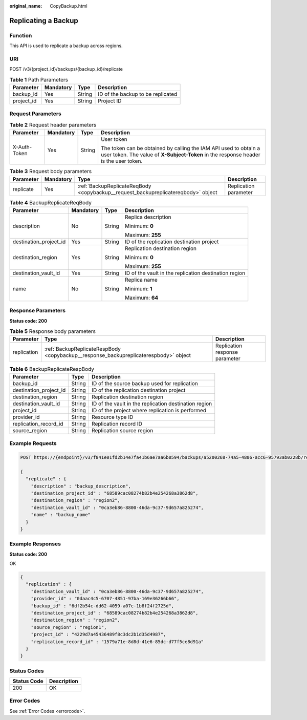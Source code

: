 :original_name: CopyBackup.html

.. _CopyBackup:

Replicating a Backup
====================

Function
--------

This API is used to replicate a backup across regions.

URI
---

POST /v3/{project_id}/backups/{backup_id}/replicate

.. table:: **Table 1** Path Parameters

   ========== ========= ====== =================================
   Parameter  Mandatory Type   Description
   ========== ========= ====== =================================
   backup_id  Yes       String ID of the backup to be replicated
   project_id Yes       String Project ID
   ========== ========= ====== =================================

Request Parameters
------------------

.. table:: **Table 2** Request header parameters

   +-----------------+-----------------+-----------------+----------------------------------------------------------------------------------------------------------------------------------------------------------+
   | Parameter       | Mandatory       | Type            | Description                                                                                                                                              |
   +=================+=================+=================+==========================================================================================================================================================+
   | X-Auth-Token    | Yes             | String          | User token                                                                                                                                               |
   |                 |                 |                 |                                                                                                                                                          |
   |                 |                 |                 | The token can be obtained by calling the IAM API used to obtain a user token. The value of **X-Subject-Token** in the response header is the user token. |
   +-----------------+-----------------+-----------------+----------------------------------------------------------------------------------------------------------------------------------------------------------+

.. table:: **Table 3** Request body parameters

   +-----------+-----------+-----------------------------------------------------------------------------------+-----------------------+
   | Parameter | Mandatory | Type                                                                              | Description           |
   +===========+===========+===================================================================================+=======================+
   | replicate | Yes       | :ref:`BackupReplicateReqBody <copybackup__request_backupreplicatereqbody>` object | Replication parameter |
   +-----------+-----------+-----------------------------------------------------------------------------------+-----------------------+

.. _copybackup__request_backupreplicatereqbody:

.. table:: **Table 4** BackupReplicateReqBody

   +------------------------+-----------------+-----------------+-------------------------------------------------------+
   | Parameter              | Mandatory       | Type            | Description                                           |
   +========================+=================+=================+=======================================================+
   | description            | No              | String          | Replica description                                   |
   |                        |                 |                 |                                                       |
   |                        |                 |                 | Minimum: **0**                                        |
   |                        |                 |                 |                                                       |
   |                        |                 |                 | Maximum: **255**                                      |
   +------------------------+-----------------+-----------------+-------------------------------------------------------+
   | destination_project_id | Yes             | String          | ID of the replication destination project             |
   +------------------------+-----------------+-----------------+-------------------------------------------------------+
   | destination_region     | Yes             | String          | Replication destination region                        |
   |                        |                 |                 |                                                       |
   |                        |                 |                 | Minimum: **0**                                        |
   |                        |                 |                 |                                                       |
   |                        |                 |                 | Maximum: **255**                                      |
   +------------------------+-----------------+-----------------+-------------------------------------------------------+
   | destination_vault_id   | Yes             | String          | ID of the vault in the replication destination region |
   +------------------------+-----------------+-----------------+-------------------------------------------------------+
   | name                   | No              | String          | Replica name                                          |
   |                        |                 |                 |                                                       |
   |                        |                 |                 | Minimum: **1**                                        |
   |                        |                 |                 |                                                       |
   |                        |                 |                 | Maximum: **64**                                       |
   +------------------------+-----------------+-----------------+-------------------------------------------------------+

Response Parameters
-------------------

**Status code: 200**

.. table:: **Table 5** Response body parameters

   +-------------+--------------------------------------------------------------------------------------+--------------------------------+
   | Parameter   | Type                                                                                 | Description                    |
   +=============+======================================================================================+================================+
   | replication | :ref:`BackupReplicateRespBody <copybackup__response_backupreplicaterespbody>` object | Replication response parameter |
   +-------------+--------------------------------------------------------------------------------------+--------------------------------+

.. _copybackup__response_backupreplicaterespbody:

.. table:: **Table 6** BackupReplicateRespBody

   +------------------------+--------+-------------------------------------------------------+
   | Parameter              | Type   | Description                                           |
   +========================+========+=======================================================+
   | backup_id              | String | ID of the source backup used for replication          |
   +------------------------+--------+-------------------------------------------------------+
   | destination_project_id | String | ID of the replication destination project             |
   +------------------------+--------+-------------------------------------------------------+
   | destination_region     | String | Replication destination region                        |
   +------------------------+--------+-------------------------------------------------------+
   | destination_vault_id   | String | ID of the vault in the replication destination region |
   +------------------------+--------+-------------------------------------------------------+
   | project_id             | String | ID of the project where replication is performed      |
   +------------------------+--------+-------------------------------------------------------+
   | provider_id            | String | Resource type ID                                      |
   +------------------------+--------+-------------------------------------------------------+
   | replication_record_id  | String | Replication record ID                                 |
   +------------------------+--------+-------------------------------------------------------+
   | source_region          | String | Replication source region                             |
   +------------------------+--------+-------------------------------------------------------+

Example Requests
----------------

.. code-block:: text

   POST https://{endpoint}/v3/f841e01fd2b14e7fa41b6ae7aa6b0594/backups/a5200268-74a5-4806-acc6-95793ab0228b/replicate

   {
     "replicate" : {
       "description" : "backup_description",
       "destination_project_id" : "68589cac08274b82b4e254268a3862d8",
       "destination_region" : "region2",
       "destination_vault_id" : "0ca3eb86-8800-46da-9c37-9d657a825274",
       "name" : "backup_name"
     }
   }

Example Responses
-----------------

**Status code: 200**

OK

.. code-block::

   {
     "replication" : {
       "destination_vault_id" : "0ca3eb86-8800-46da-9c37-9d657a825274",
       "provider_id" : "0daac4c5-6707-4851-97ba-169e36266b66",
       "backup_id" : "6df2b54c-dd62-4059-a07c-1b8f24f2725d",
       "destination_project_id" : "68589cac08274b82b4e254268a3862d8",
       "destination_region" : "region2",
       "source_region" : "region1",
       "project_id" : "4229d7a45436489f8c3dc2b1d35d4987",
       "replication_record_id" : "1579a71e-8d8d-41e6-85dc-d77f5ce8d91a"
     }
   }

Status Codes
------------

=========== ===========
Status Code Description
=========== ===========
200         OK
=========== ===========

Error Codes
-----------

See :ref:`Error Codes <errorcode>`.
